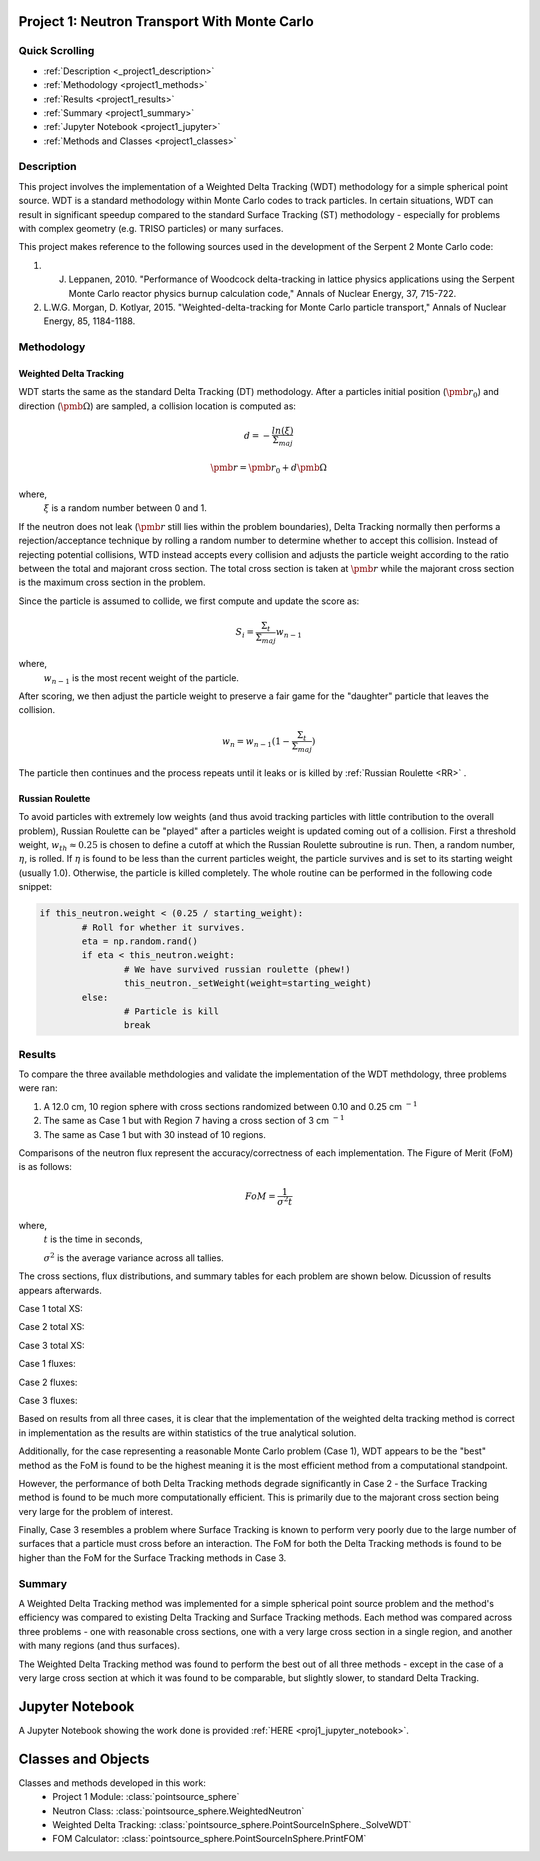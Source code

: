 .. _proj1:


Project 1: Neutron Transport With Monte Carlo
---------------------------------------------

======================
Quick Scrolling
======================
* :ref:`Description <_project1_description>`
* :ref:`Methodology <project1_methods>`
* :ref:`Results <project1_results>`
* :ref:`Summary <project1_summary>`
* :ref:`Jupyter Notebook <project1_jupyter>`
* :ref:`Methods and Classes <project1_classes>`


.. _project1_description:

===========
Description
===========

This project involves the implementation of a Weighted Delta Tracking (WDT) methodology for a simple spherical point source.
WDT is a standard methodology within Monte Carlo codes to track particles. In certain situations,
WDT can result in significant speedup compared to the standard Surface Tracking (ST) methodology - especially
for problems with complex geometry (e.g. TRISO particles) or many surfaces.

This project makes reference to the following sources used in the development of the Serpent 2 Monte Carlo code:

1. J. Leppanen, 2010. "Performance of Woodcock delta-tracking in lattice physics applications using the Serpent Monte Carlo reactor physics burnup calculation code," Annals of Nuclear Energy, 37, 715-722.
2. L.W.G. Morgan, D. Kotlyar, 2015. "Weighted-delta-tracking for Monte Carlo particle transport," Annals of Nuclear Energy, 85, 1184-1188.

.. _project1_methods:

===========
Methodology
===========

Weighted Delta Tracking
^^^^^^^^^^^^^^^^^^^^^^^

WDT starts the same as the standard Delta Tracking (DT) methodology.
After a particles initial position (:math:`\pmb{r_0}`) and direction (:math:`\pmb{\Omega}`) are sampled, a collision location is computed as:

		.. math::

			d = -\frac{ln(\xi)}{\Sigma_{maj}}

			\pmb{r} = \pmb{r_0} + d \pmb{\Omega}

where,
		:math:`\xi` is a random number between 0 and 1.

If the neutron does not leak (:math:`\pmb{r}` still lies within the problem boundaries), Delta Tracking normally then performs a rejection/acceptance technique by rolling a random number to determine whether to accept this collision.
Instead of rejecting potential collisions, WTD instead accepts every collision and adjusts the particle weight according to the ratio between the total
and majorant cross section. The total cross section is taken at :math:`\pmb{r}` while the majorant cross section is the maximum cross section in the problem.

Since the particle is assumed to collide, we first compute and update the score as:

		.. math::

			S_i = \frac{\Sigma_t}{\Sigma_{maj}} w_{n-1}

where,
		:math:`w_{n-1}` is the most recent weight of the particle.

After scoring, we then adjust the particle weight to preserve a fair game for the "daughter" particle that leaves the collision.

		.. math::

			w_{n} = w_{n-1}(1-\frac{\Sigma_t}{\Sigma_{maj}})

The particle then continues and the process repeats until it leaks or is killed by :ref:`Russian Roulette <RR>` .


.. _RR:

Russian Roulette
^^^^^^^^^^^^^^^^^^^^^^^
To avoid particles with extremely low weights (and thus avoid tracking particles with little contribution to the overall problem), Russian Roulette can be "played"
after a particles weight is updated coming out of a collision. First a threshold weight, :math:`w_{th} \approx 0.25` is chosen to define a cutoff
at which the Russian Roulette subroutine is run. Then, a random number, :math:`\eta`, is rolled. If :math:`\eta` is found to be less than the current
particles weight, the particle survives and is set to its starting weight (usually 1.0). Otherwise, the particle is killed completely. The whole routine
can be performed in the following code snippet:

.. code::

	if this_neutron.weight < (0.25 / starting_weight):
		# Roll for whether it survives.
		eta = np.random.rand()
		if eta < this_neutron.weight:
			# We have survived russian roulette (phew!)
			this_neutron._setWeight(weight=starting_weight)
		else:
			# Particle is kill
			break


.. _project1_results:

===========
Results
===========

To compare the three available methdologies and validate the implementation of the WDT methdology, three problems were ran:

1. A 12.0 cm, 10 region sphere with cross sections randomized between 0.10 and 0.25 cm :math:`^{-1}`
2. The same as Case 1 but with Region 7 having a cross section of 3 cm :math:`^{-1}`
3. The same as Case 1 but with 30 instead of 10 regions.

Comparisons of the neutron flux represent the accuracy/correctness of each implementation. The Figure of Merit (FoM) is as follows:

		.. math::

			FoM = \frac{1}{\sigma^2 t}

where,
	:math:`t` is the time in seconds,

	:math:`\sigma^2` is the average variance across all tallies.

The cross sections, flux distributions, and summary tables for each problem are shown below. Dicussion of results appears afterwards.

Case 1 total XS:

.. image:: project1_images/xs_a.png
	:align: center
	:width: 400

Case 2 total XS:

.. image:: project1_images/xs_b.png
	:align: center
	:width: 400

Case 3 total XS:

.. image:: project1_images/xs_c.png
	:align: center
	:width: 400

Case 1 fluxes:

.. image:: project1_images/Figure_a.png
	:align: center
	:width: 400

Case 2 fluxes:

.. image:: project1_images/Figure_b.png
	:align: center
	:width: 400

Case 3 fluxes:

.. image:: project1_images/Figure_c.png
	:align: center
	:width: 400

.. csv-table:: Case 1 Summary Table
   :file: project1_csv/case1.csv
   :widths: 50,50,50,50,50
   :header-rows: 1

.. csv-table:: Case 2 Summary Table
   :file: project1_csv/case2.csv
   :widths: 50,50,50,50,50
   :header-rows: 1

.. csv-table:: Case 3 Summary Table
   :file: project1_csv/case3.csv
   :widths: 50,50,50,50,50
   :header-rows: 1

Based on results from all three cases, it is clear that the implementation of the weighted delta tracking method is correct in implementation as
the results are within statistics of the true analytical solution.

Additionally, for the case representing a reasonable Monte Carlo problem (Case 1), WDT appears to be the "best" method as the FoM is found to be the highest meaning
it is the most efficient method from a computational standpoint.

However, the performance of both Delta Tracking methods degrade significantly in Case 2 - the Surface Tracking method is found to be much more
computationally efficient. This is primarily due to the majorant cross section being very large for the problem of interest.

Finally, Case 3 resembles a problem where Surface Tracking is known to perform very poorly due to the large number of surfaces that a particle must cross
before an interaction. The FoM for both the Delta Tracking methods is found to be higher than the FoM for the Surface Tracking methods in Case 3.


.. _project1_summary:

=================================
Summary
=================================

A Weighted Delta Tracking method was implemented for a simple spherical point source problem and the method's efficiency was compared to existing Delta Tracking and
Surface Tracking methods. Each method was compared across three problems - one with reasonable cross sections, one with a very large cross section
in a single region, and another with many regions (and thus surfaces).

The Weighted Delta Tracking method was found to perform the best out of all three methods - except
in the case of a very large cross section at which it was found to be comparable, but slightly slower, to standard Delta Tracking.

.. _project1_jupyter:

Jupyter Notebook
---------------------------------------------
A Jupyter Notebook showing the work done is provided :ref:`HERE <proj1_jupyter_notebook>`.


.. _project1_classes:

Classes and Objects
---------------------------------------------

Classes and methods developed in this work:
   * Project 1 Module: :class:`pointsource_sphere`
   * Neutron Class: :class:`pointsource_sphere.WeightedNeutron`
   * Weighted Delta Tracking: :class:`pointsource_sphere.PointSourceInSphere._SolveWDT`
   * FOM Calculator: :class:`pointsource_sphere.PointSourceInSphere.PrintFOM`
